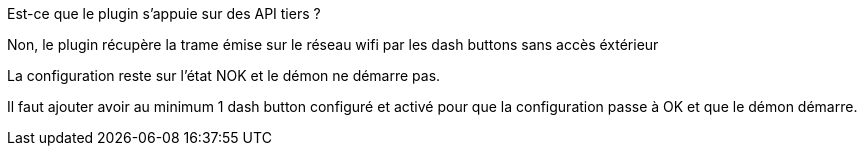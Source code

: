 [panel,primary]
.Est-ce que le plugin s'appuie sur des API tiers ?
--
Non, le plugin récupère la trame émise sur le réseau wifi par les dash buttons sans accès éxtérieur
--

[panel,primary]
.La configuration reste sur l'état NOK et le démon ne démarre pas.
--
Il faut ajouter avoir au minimum 1 dash button configuré et activé pour que la configuration passe à OK et que le démon démarre.
--
